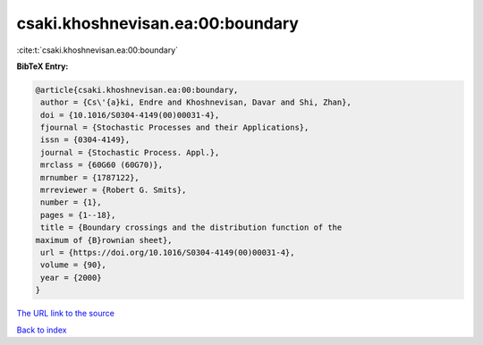 csaki.khoshnevisan.ea:00:boundary
=================================

:cite:t:`csaki.khoshnevisan.ea:00:boundary`

**BibTeX Entry:**

.. code-block:: bibtex

   @article{csaki.khoshnevisan.ea:00:boundary,
    author = {Cs\'{a}ki, Endre and Khoshnevisan, Davar and Shi, Zhan},
    doi = {10.1016/S0304-4149(00)00031-4},
    fjournal = {Stochastic Processes and their Applications},
    issn = {0304-4149},
    journal = {Stochastic Process. Appl.},
    mrclass = {60G60 (60G70)},
    mrnumber = {1787122},
    mrreviewer = {Robert G. Smits},
    number = {1},
    pages = {1--18},
    title = {Boundary crossings and the distribution function of the
   maximum of {B}rownian sheet},
    url = {https://doi.org/10.1016/S0304-4149(00)00031-4},
    volume = {90},
    year = {2000}
   }
`The URL link to the source <ttps://doi.org/10.1016/S0304-4149(00)00031-4}>`_


`Back to index <../By-Cite-Keys.html>`_
